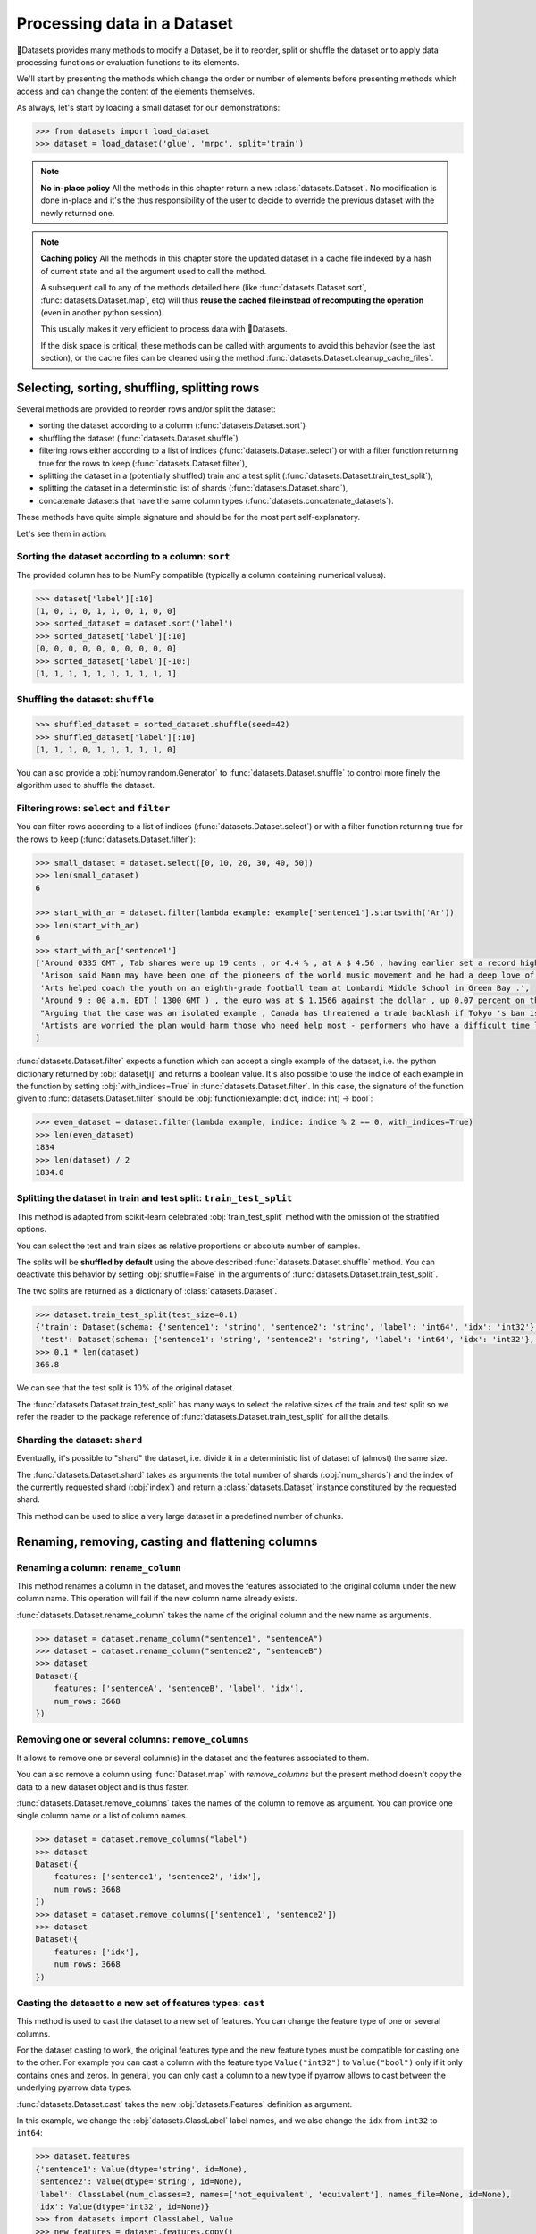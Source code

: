 Processing data in a Dataset
==============================================================

🤗Datasets provides many methods to modify a Dataset, be it to reorder, split or shuffle the dataset or to apply data processing functions or evaluation functions to its elements.

We'll start by presenting the methods which change the order or number of elements before presenting methods which access and can change the content of the elements themselves.

As always, let's start by loading a small dataset for our demonstrations:

.. code-block::

    >>> from datasets import load_dataset
    >>> dataset = load_dataset('glue', 'mrpc', split='train')

.. note::

    **No in-place policy** All the methods in this chapter return a new :class:`datasets.Dataset`. No modification is done in-place and it's the thus responsibility of the user to decide to override the previous dataset with the newly returned one.

.. note::

    **Caching policy** All the methods in this chapter store the updated dataset in a cache file indexed by a hash of current state and all the argument used to call the method.

    A subsequent call to any of the methods detailed here (like :func:`datasets.Dataset.sort`, :func:`datasets.Dataset.map`, etc) will thus **reuse the cached file instead of recomputing the operation** (even in another python session).

    This usually makes it very efficient to process data with 🤗Datasets.

    If the disk space is critical, these methods can be called with arguments to avoid this behavior (see the last section), or the cache files can be cleaned using the method :func:`datasets.Dataset.cleanup_cache_files`.


Selecting, sorting, shuffling, splitting rows
--------------------------------------------------

Several methods are provided to reorder rows and/or split the dataset:

- sorting the dataset according to a column (:func:`datasets.Dataset.sort`)
- shuffling the dataset (:func:`datasets.Dataset.shuffle`)
- filtering rows either according to a list of indices (:func:`datasets.Dataset.select`) or with a filter function returning true for the rows to keep (:func:`datasets.Dataset.filter`),
- splitting the dataset in a (potentially shuffled) train and a test split (:func:`datasets.Dataset.train_test_split`),
- splitting the dataset in a deterministic list of shards (:func:`datasets.Dataset.shard`),
- concatenate datasets that have the same column types (:func:`datasets.concatenate_datasets`).

These methods have quite simple signature and should be for the most part self-explanatory.

Let's see them in action:

Sorting the dataset according to a column: ``sort``
^^^^^^^^^^^^^^^^^^^^^^^^^^^^^^^^^^^^^^^^^^^^^^^^^^^^^^^^^^^^^^^^^^^^^^^^^

The provided column has to be NumPy compatible (typically a column containing numerical values).

.. code-block::

    >>> dataset['label'][:10]
    [1, 0, 1, 0, 1, 1, 0, 1, 0, 0]
    >>> sorted_dataset = dataset.sort('label')
    >>> sorted_dataset['label'][:10]
    [0, 0, 0, 0, 0, 0, 0, 0, 0, 0]
    >>> sorted_dataset['label'][-10:]
    [1, 1, 1, 1, 1, 1, 1, 1, 1, 1]

Shuffling the dataset: ``shuffle``
^^^^^^^^^^^^^^^^^^^^^^^^^^^^^^^^^^^^^^^^^^^^^^^^^^^^^^^^^^^^^^^^^^^^^^^^^

.. code-block::

    >>> shuffled_dataset = sorted_dataset.shuffle(seed=42)
    >>> shuffled_dataset['label'][:10]
    [1, 1, 1, 0, 1, 1, 1, 1, 1, 0]

You can also provide a :obj:`numpy.random.Generator` to :func:`datasets.Dataset.shuffle` to control more finely the algorithm used to shuffle the dataset.

Filtering rows: ``select`` and ``filter``
^^^^^^^^^^^^^^^^^^^^^^^^^^^^^^^^^^^^^^^^^^^^^^^^^^^^^^^^^^^^^^^^^^^^^^^^^^

You can filter rows according to a list of indices (:func:`datasets.Dataset.select`) or with a filter function returning true for the rows to keep (:func:`datasets.Dataset.filter`):

.. code-block::

    >>> small_dataset = dataset.select([0, 10, 20, 30, 40, 50])
    >>> len(small_dataset)
    6

    >>> start_with_ar = dataset.filter(lambda example: example['sentence1'].startswith('Ar'))
    >>> len(start_with_ar)
    6
    >>> start_with_ar['sentence1']
    ['Around 0335 GMT , Tab shares were up 19 cents , or 4.4 % , at A $ 4.56 , having earlier set a record high of A $ 4.57 .',
     'Arison said Mann may have been one of the pioneers of the world music movement and he had a deep love of Brazilian music .',
     'Arts helped coach the youth on an eighth-grade football team at Lombardi Middle School in Green Bay .',
     'Around 9 : 00 a.m. EDT ( 1300 GMT ) , the euro was at $ 1.1566 against the dollar , up 0.07 percent on the day .',
     "Arguing that the case was an isolated example , Canada has threatened a trade backlash if Tokyo 's ban is not justified on scientific grounds .", 
     'Artists are worried the plan would harm those who need help most - performers who have a difficult time lining up shows .'
    ]

:func:`datasets.Dataset.filter` expects a function which can accept a single example of the dataset, i.e. the python dictionary returned by :obj:`dataset[i]` and returns a boolean value. It's also possible to use the indice of each example in the function by setting :obj:`with_indices=True` in :func:`datasets.Dataset.filter`. In this case, the signature of the function given to :func:`datasets.Dataset.filter` should be :obj:`function(example: dict, indice: int) -> bool`:

.. code-block::

    >>> even_dataset = dataset.filter(lambda example, indice: indice % 2 == 0, with_indices=True)
    >>> len(even_dataset)
    1834
    >>> len(dataset) / 2
    1834.0

Splitting the dataset in train and test split: ``train_test_split``
^^^^^^^^^^^^^^^^^^^^^^^^^^^^^^^^^^^^^^^^^^^^^^^^^^^^^^^^^^^^^^^^^^^^^^^^^^^^^^^^^^^^^

This method is adapted from scikit-learn celebrated :obj:`train_test_split` method with the omission of the stratified options.

You can select the test and train sizes as relative proportions or absolute number of samples.

The splits will be **shuffled by default** using the above described :func:`datasets.Dataset.shuffle` method. You can deactivate this behavior by setting :obj:`shuffle=False` in the arguments of :func:`datasets.Dataset.train_test_split`.

The two splits are returned as a dictionary of :class:`datasets.Dataset`.

.. code-block::

    >>> dataset.train_test_split(test_size=0.1)
    {'train': Dataset(schema: {'sentence1': 'string', 'sentence2': 'string', 'label': 'int64', 'idx': 'int32'}, num_rows: 3301),
     'test': Dataset(schema: {'sentence1': 'string', 'sentence2': 'string', 'label': 'int64', 'idx': 'int32'}, num_rows: 367)}
    >>> 0.1 * len(dataset)
    366.8

We can see that the test split is 10% of the original dataset.

The :func:`datasets.Dataset.train_test_split` has many ways to select the relative sizes of the train and test split so we refer the reader to the package reference of :func:`datasets.Dataset.train_test_split` for all the details.

Sharding the dataset: ``shard``
^^^^^^^^^^^^^^^^^^^^^^^^^^^^^^^^^^^^^^^^^^^^^^^^^^^^^^^^^^^^^^^^^^^^^^^^^^^^^^^^^^^^^

Eventually, it's possible to "shard" the dataset, i.e. divide it in a deterministic list of dataset of (almost) the same size.

The :func:`datasets.Dataset.shard` takes as arguments the total number of shards (:obj:`num_shards`) and the index of the currently requested shard (:obj:`index`)  and return a :class:`datasets.Dataset` instance constituted by the requested shard.

This method can be used to slice a very large dataset in a predefined number of chunks.


Renaming, removing, casting and flattening columns
--------------------------------------------------

Renaming a column: ``rename_column``
^^^^^^^^^^^^^^^^^^^^^^^^^^^^^^^^^^^^^^^^^^^^^^^^^^^^^^^^^^^^^^^^^^^^^^^^^^^^^^^^^^^^^

This method renames a column in the dataset, and moves the features associated to the original column under the new column name. This operation will fail if the new column name already exists.

:func:`datasets.Dataset.rename_column` takes the name of the original column and the new name as arguments.

.. code-block::

    >>> dataset = dataset.rename_column("sentence1", "sentenceA")
    >>> dataset = dataset.rename_column("sentence2", "sentenceB")
    >>> dataset
    Dataset({
        features: ['sentenceA', 'sentenceB', 'label', 'idx'],
        num_rows: 3668
    })


Removing one or several columns: ``remove_columns``
^^^^^^^^^^^^^^^^^^^^^^^^^^^^^^^^^^^^^^^^^^^^^^^^^^^^^^^^^^^^^^^^^^^^^^^^^^^^^^^^^^^^^

It allows to remove one or several column(s) in the dataset and the features associated to them.

You can also remove a column using :func:`Dataset.map` with `remove_columns` but the present method
doesn't copy the data to a new dataset object and is thus faster.

:func:`datasets.Dataset.remove_columns` takes the names of the column to remove as argument.
You can provide one single column name or a list of column names.

.. code-block::

    >>> dataset = dataset.remove_columns("label")
    >>> dataset
    Dataset({
        features: ['sentence1', 'sentence2', 'idx'],
        num_rows: 3668
    })
    >>> dataset = dataset.remove_columns(['sentence1', 'sentence2'])
    >>> dataset
    Dataset({
        features: ['idx'],
        num_rows: 3668
    })

Casting the dataset to a new set of features types: ``cast``
^^^^^^^^^^^^^^^^^^^^^^^^^^^^^^^^^^^^^^^^^^^^^^^^^^^^^^^^^^^^^^^^^^^^^^^^^^^^^^^^^^^^^

This method is used to cast the dataset to a new set of features.
You can change the feature type of one or several columns.

For the dataset casting to work, the original features type and the new feature types must be compatible for casting one to the other.
For example you can cast a column with the feature type ``Value("int32")`` to ``Value("bool")`` only if it only contains ones and zeros.
In general, you can only cast a column to a new type if pyarrow allows to cast between the underlying pyarrow data types.

:func:`datasets.Dataset.cast` takes the new :obj:`datasets.Features` definition as argument.

In this example, we change the :obj:`datasets.ClassLabel` label names, and we also change the ``idx`` from ``int32`` to ``int64``:

.. code-block::

    >>> dataset.features
    {'sentence1': Value(dtype='string', id=None),
    'sentence2': Value(dtype='string', id=None),
    'label': ClassLabel(num_classes=2, names=['not_equivalent', 'equivalent'], names_file=None, id=None),
    'idx': Value(dtype='int32', id=None)}
    >>> from datasets import ClassLabel, Value
    >>> new_features = dataset.features.copy()
    >>> new_features["label"] = ClassLabel(names=['negative', 'positive'])
    >>> new_features["idx"] = Value('int64')
    >>> dataset = dataset.cast(new_features)
    >>> dataset.features
    {'sentence1': Value(dtype='string', id=None),
    'sentence2': Value(dtype='string', id=None),
    'label': ClassLabel(num_classes=2, names=['negative', 'positive'], names_file=None, id=None),
    'idx': Value(dtype='int64', id=None)}


Flattening columns: ``flatten``
^^^^^^^^^^^^^^^^^^^^^^^^^^^^^^^^^^^^^^^^^^^^^^^^^^^^^^^^^^^^^^^^^^^^^^^^^^^^^^^^^^^^^

A column type can be a nested struct of several types.
For example a column "answers" may have two subfields "answer_start" and "text".
In this case if you want each of the two subfields to be actual columns, you can use :func:`datasets.Dataset.flatten`:

.. code-block::

    >>> squad = load_dataset("squad", split="train")
    >>> squad
    Dataset({
        features: ['id', 'title', 'context', 'question', 'answers'],
        num_rows: 87599
    })
    >>> flattened_squad = squad.flatten()
    >>> flattened_squad
    Dataset({
        features: ['answers.answer_start', 'answers.text', 'context', 'id', 'question', 'title'],
        num_rows: 87599
    })



Processing data with ``map``
--------------------------------

All the methods we've seen up to now operate on examples taken as a whole and don't inspect (excepted for the ``filter`` method) or modify the content of the samples.

We now turn to the :func:`datasets.Dataset.map` method which is a powerful method inspired by ``tf.data.Dataset`` map method and which you can use to apply a processing function to each example in a dataset, independently or in batch and even generate new rows or columns.

:func:`datasets.Dataset.map` takes a callable accepting a dict as argument (same dict as returned by :obj:`dataset[i]`) and iterates over the dataset by calling the function with each example.

Let's print the length of the ``sentence1`` value for each sample in our dataset:

.. code-block::

    >>> small_dataset = dataset.select(range(10))
    >>> small_dataset
    Dataset(schema: {'sentence1': 'string', 'sentence2': 'string', 'label': 'int64', 'idx': 'int32'}, num_rows: 10)
    >>> small_dataset.map(lambda example: print(len(example['sentence1'])), verbose=False)
    103
    89
    105
    119
    105
    97
    88
    54
    85
    108
    Dataset(schema: {'sentence1': 'string', 'sentence2': 'string', 'label': 'int64', 'idx': 'int32'}, num_rows: 10)

This is basically the same as doing

.. code-block::

    for example in dataset:
        function(example)

The above example had no effect on the dataset because the method we supplied to :func:`datasets.Dataset.map` didn't return a :obj:`dict` or a :obj:`abc.Mapping` that could be used to update the examples in the dataset.

In such a case, :func:`datasets.Dataset.map` will return the original dataset (:obj:`self`) and the user is usually only interested in side effects of the provided method.

Now let's see how we can use a method that actually modifies the dataset with :func:`datasets.Dataset.map`.

Processing data row by row
^^^^^^^^^^^^^^^^^^^^^^^^^^^^^^^^^^^^^^^^^^^^^^^^

The main interest of :func:`datasets.Dataset.map` is to update and modify the content of the table and leverage smart caching and fast backend.

To use :func:`datasets.Dataset.map` to update elements in the table you need to provide a function with the following signature: :obj:`function(example: dict) -> dict`.

Let's add a prefix ``'My sentence: '`` to each ``sentence1`` value in our small dataset:

.. code-block::

    >>> def add_prefix(example):
    ...     example['sentence1'] = 'My sentence: ' + example['sentence1']
    ...     return example
    ... 
    >>> updated_dataset = small_dataset.map(add_prefix)
    >>> updated_dataset['sentence1'][:5]
    ['My sentence: Amrozi accused his brother , whom he called " the witness " , of deliberately distorting his evidence .',
     "My sentence: Yucaipa owned Dominick 's before selling the chain to Safeway in 1998 for $ 2.5 billion .",
     'My sentence: They had published an advertisement on the Internet on June 10 , offering the cargo for sale , he added .',
     'My sentence: Around 0335 GMT , Tab shares were up 19 cents , or 4.4 % , at A $ 4.56 , having earlier set a record high of A $ 4.57 .',
    ]

This call to :func:`datasets.Dataset.map` computed and returned an updated table.

.. note::

    Calling :func:`datasets.Dataset.map` also stored the updated table in a cache file indexed by the current state and the mapped function.
    A subsequent call to :func:`datasets.Dataset.map` (even in another python session) will reuse the cached file instead of recomputing the operation.
    You can test this by running again the previous cell, you will see that the result is directly loaded from the cache and not re-computed again.

The function you provide to :func:`datasets.Dataset.map` should accept an input with the format of an item of the dataset: :obj:`function(dataset[0])` and return a python dict.

The columns and type of the outputs **can be different** from columns and type of the input dict. In this case the new keys will be **added** as additional columns in the dataset.

Each dataset example dict is updated with the dictionary returned by the function. Under the hood :obj:`map` operates like this:

.. code-block::

    new_dataset = []
    for example in dataset:
        processed_example = function(example)
        example.update(processed_example)
        new_dataset.append(example)
    return new_dataset

Since the input example dict is **updated** with output dict generated by our :obj:`add_prefix` function, we could have actually just returned the updated ``sentence1`` field, instead of the full example which is simpler to write:

.. code-block::

    >>> updated_dataset = small_dataset.map(lambda example: {'sentence1': 'My sentence: ' + example['sentence1']})
    >>> updated_dataset['sentence1'][:5]
    ['My sentence: Amrozi accused his brother , whom he called " the witness " , of deliberately distorting his evidence .',
     "My sentence: Yucaipa owned Dominick 's before selling the chain to Safeway in 1998 for $ 2.5 billion .", 'My sentence: They had published an advertisement on the Internet on June 10 , offering the cargo for sale , he added .',
     'My sentence: Around 0335 GMT , Tab shares were up 19 cents , or 4.4 % , at A $ 4.56 , having earlier set a record high of A $ 4.57 .',
     'My sentence: The stock rose $ 2.11 , or about 11 percent , to close Friday at $ 21.51 on the New York Stock Exchange .']

If a dataset was formatted using :func:`datasets.Dataset.set_format`, then:

- if a format type was set, then the format type doesn't change
- if a list of columns that :func:`datasets.Dataset.__getitem__` should return was set, then the new columns added by map are added to this list

Removing columns
^^^^^^^^^^^^^^^^^^^^^^^^

This process of **updating** the original example with the output of the mapped function is simpler to write when mostly adding new columns to a dataset but we need an additional mechanism to easily remove columns.


To this aim, the :obj:`remove_columns=List[str]` argument can be used and provided with a single name or a list of names of columns which should be removed during the :func:`datasets.Dataset.map` operation.

Columns to remove are removed **after** the example has been provided to the mapped function so that the mapped function can use the content of these columns before they are removed.

Here is an example removing the ``sentence1`` column while adding a ``new_sentence`` column with the content of the ``new_sentence``. Said more simply, we are renaming the ``sentence1`` column as ``new_sentence``:

.. code-block::

    >>> updated_dataset = small_dataset.map(lambda example: {'new_sentence': example['sentence1']}, remove_columns=['sentence1'])
    >>> updated_dataset.column_names
    ['sentence2', 'label', 'idx', 'new_sentence']


Using row indices
^^^^^^^^^^^^^^^^^^^^^^

When the argument :obj:`with_indices` is set to :obj:`True`, the indices of the rows (from ``0`` to ``len(dataset)``) will be provided to the mapped function. This function must then have the following signature: :obj:`function(example: dict, indice: int) -> Union[None, dict]`.

In the following example, we add the index of the example as a prefix to the ``sentence2`` field of each example:

.. code-block::

    >>> updated_dataset = small_dataset.map(lambda example, idx: {'sentence2': f'{idx}: ' + example['sentence2']}, with_indices=True)
    >>> updated_dataset['sentence2'][:5]
    ['0: Referring to him as only " the witness " , Amrozi accused his brother of deliberately distorting his evidence .',
     "1: Yucaipa bought Dominick 's in 1995 for $ 693 million and sold it to Safeway for $ 1.8 billion in 1998 .",
     "2: On June 10 , the ship 's owners had published an advertisement on the Internet , offering the explosives for sale .",
     '3: Tab shares jumped 20 cents , or 4.6 % , to set a record closing high at A $ 4.57 .', 
     '4: PG & E Corp. shares jumped $ 1.63 or 8 percent to $ 21.03 on the New York Stock Exchange on Friday .']


Processing data in batches
^^^^^^^^^^^^^^^^^^^^^^^^^^^^^^^^^^^^^^^^^^^^^^^

:func:`datasets.Dataset.map` can also work with batches of examples (slices of the dataset).

This is particularly interesting if you have a mapped function which can efficiently handle batches of inputs like the tokenizers of the fast `HuggingFace tokenizers library <https://github.com/huggingface/tokenizers>`__.

To operate on batch of example, just set :obj:`batched=True` when calling :func:`datasets.Dataset.map` and provide a function with the following signature: :obj:`function(examples: Dict[List]) -> Dict[List]` or, if you use indices (:obj:`with_indices=True`): :obj:`function(examples: Dict[List], indices: List[int]) -> Dict[List])`.

In other words, the mapped function should accept an input with the format of a slice of the dataset: :obj:`function(dataset[:10])`.

Let's take an example with a fast tokenizer of the 🤗Transformers library.

First install this library if you haven't already done it:

.. code-block::

    pip install transformers

Then we will import a fast tokenizer, for instance the tokenizer of the Bert model:

.. code-block::

    >>> from transformers import BertTokenizerFast
    >>> tokenizer = BertTokenizerFast.from_pretrained('bert-base-cased')

Now let's batch tokenize the ``sentence1`` fields of our dataset. The tokenizers of the 🤗Transformers library can accept lists of texts as inputs and tokenize them efficiently in batch (for the fast tokenizers in particular).

For more details on the tokenizers of the 🤗Transformers library please refer to its `guide on processing data <https://huggingface.co/transformers/preprocessing.html>`__.

This tokenizer will output a dictionary-like object with three fields: ``input_ids``, ``token_type_ids``, ``attention_mask`` corresponding to Bert model's required inputs. Each field contains a list (batch) of samples.

The output of the tokenizer is thus compatible with the :func:`datasets.Dataset.map` method which is also expected to return a dictionary. We can thus directly return the dictionary generated by the tokenizer as the output of our mapped function:

.. code-block::

    >>> encoded_dataset = dataset.map(lambda examples: tokenizer(examples['sentence1']), batched=True)
    >>> encoded_dataset.column_names
    ['sentence1', 'sentence2', 'label', 'idx', 'input_ids', 'token_type_ids', 'attention_mask']
    >>> encoded_dataset[0]
    {'sentence1': 'Amrozi accused his brother , whom he called " the witness " , of deliberately distorting his evidence .',
     'sentence2': 'Referring to him as only " the witness " , Amrozi accused his brother of deliberately distorting his evidence .',
     'label': 1,
     'idx': 0,
     'input_ids': [  101,  7277,  2180,  5303,  4806,  1117,  1711,   117,  2292, 1119,  1270,   107,  1103,  7737,   107,   117,  1104,  9938, 4267, 12223, 21811,  1117,  2554,   119,   102],
     'token_type_ids': [0, 0, 0, 0, 0, 0, 0, 0, 0, 0, 0, 0, 0, 0, 0, 0, 0, 0, 0, 0, 0, 0, 0, 0, 0],
     'attention_mask': [1, 1, 1, 1, 1, 1, 1, 1, 1, 1, 1, 1, 1, 1, 1, 1, 1, 1, 1, 1, 1, 1, 1, 1, 1]
    }

We have indeed added the columns for ``input_ids``, ``token_type_ids``, ``attention_mask`` which contain the encoded version of the ``sentence1`` field.

The batch size provided to the mapped function can be controlled by the :obj:`batch_size` argument. The default value is ``1000``, i.e. batches of 1000 samples will be provided to the mapped function by default.

Multiprocessing
---------------------------

Multiprocessing can speed up significantly the processing of your dataset.

The :func:`datasets.Dataset.map` has an argument ``num_proc`` that allows you to set the number of processes to use.

In this case, each process takes care of processing one shard of the dataset and all the processes are ran in parallel.

Augmenting the dataset
---------------------------

Using :func:`datasets.Dataset.map` in batched mode (i.e. with :obj:`batched=True`) actually let you control the size of the generated dataset freely.

More precisely, in batched mode :func:`datasets.Dataset.map` will provide a batch of examples (as a dict of lists) to the mapped function and expect the mapped function to return back a batch of examples (as a dict of lists) but **the input and output batch are not required to be of the same size**.

In other words, a batch mapped function can take as input a batch of size ``N`` and return a batch of size ``M`` where ``M`` can be greater or less than ``N`` and can even be zero.

The resulting dataset can thus have a different size from the original dataset.

This can be taken advantage of for several use-cases:

- the :func:`datasets.Dataset.filter` method makes use of variable size batched mapping under the hood to change the size of the dataset and filter some columns,
- it's possible to cut examples which are too long in several snippets,
- it's also possible to do data augmentation on each example.

.. note::

    **One important condition on the output of the mapped function.** Each field in the output dictionary returned by the mapped function must contain the **same number of elements** as the other field in this output dictionary otherwise it's not possible to define the number of examples in the output returned the mapped function. This number can vary between the successive batches processed by the mapped function but in a single batch, all fields of the output dictionary should have the same number of elements.

Let's show how we can implemented the two simple examples we mentioned: "cutting examples which are too long in several snippets" and do some "data augmentation".

We'll start by chunking the ``sentence1`` field of our dataset in chunks of 50 characters and stack all these chunks to make our new dataset.

We will also remove all the columns of the dataset and only keep the chunks in order to avoid the issue of uneven field lengths mentioned in the above note (we could also duplicate the other fields to compensated but let's make it as simple as possible here):

.. code-block::

    >>> def chunk_examples(examples):
    ...     chunks = []
    ...     for sentence in examples['sentence1']:
    ...         chunks += [sentence[i:i + 50] for i in range(0, len(sentence), 50)]
    ...     return {'chunks': chunks}
    ... 
    >>> chunked_dataset = dataset.map(chunk_examples, batched=True, remove_columns=dataset.column_names)
    >>> chunked_dataset
    Dataset(schema: {'chunks': 'string'}, num_rows: 10470)
    >>> chunked_dataset[:10]
    {'chunks': ['Amrozi accused his brother , whom he called " the ',
                'witness " , of deliberately distorting his evidenc',
                'e .',
                "Yucaipa owned Dominick 's before selling the chain",
                ' to Safeway in 1998 for $ 2.5 billion .',
                'They had published an advertisement on the Interne',
                't on June 10 , offering the cargo for sale , he ad',
                'ded .',
                'Around 0335 GMT , Tab shares were up 19 cents , or',
                ' 4.4 % , at A $ 4.56 , having earlier set a record']}

As we can see, our dataset is now much longer (10470 row) and contains a single column with chunks of 50 characters. Some chunks are smaller since they are the last part of the sentences which were smaller than 50 characters. We could then filter them with :func:`datasets.Dataset.filter` for instance.

Now let's finish with the other example and try to do some data augmentation. We will use a Roberta model to sample some masked tokens.

Here we can use the `FillMaskPipeline of 🤗Transformers <https://huggingface.co/transformers/main_classes/pipelines.html?#transformers.FillMaskPipeline>`__ to generate options for a masked token in a sentence.

We will randomly select a word to mask in the sentence and return the original sentence plus the two top replacements by Roberta.

Since the Roberta model is quite large to run on a small laptop CPU, we will restrict this example to a small dataset of 100 examples and we will lower the batch size to be able to follow the processing more precisely.

.. code-block::

    >>> from random import randint
    >>> from transformers import pipeline
    >>> 
    >>> fillmask = pipeline('fill-mask')
    >>> mask_token = fillmask.tokenizer.mask_token
    >>> smaller_dataset = dataset.filter(lambda e, i: i<100, with_indices=True)
    >>> 
    >>> def augment_data(examples):
    ...     outputs = []
    ...     for sentence in examples['sentence1']:
    ...         words = sentence.split(' ')
    ...         K = randint(1, len(words)-1)
    ...         masked_sentence = " ".join(words[:K]  + [mask_token] + words[K+1:])
    ...         predictions = fillmask(masked_sentence)
    ...         augmented_sequences = [predictions[i]['sequence'] for i in range(3)]
    ...         outputs += [sentence] + augmented_sequences
    ...     
    ...     return {'data': outputs}
    ... 
    >>> augmented_dataset = smaller_dataset.map(augment_data, batched=True, remove_columns=dataset.column_names, batch_size=8)
    >>> len(augmented_dataset)
    400
    >>> augmented_dataset[:9]['data']
    ['Amrozi accused his brother , whom he called " the witness " , of deliberately distorting his evidence .',
     'Amrozi accused his brother, whom he called " the witness ", of deliberately withholding his evidence.',
     'Amrozi accused his brother, whom he called " the witness ", of deliberately suppressing his evidence.',
     'Amrozi accused his brother, whom he called " the witness ", of deliberately destroying his evidence.',
     "Yucaipa owned Dominick 's before selling the chain to Safeway in 1998 for $ 2.5 billion .",
     'Yucaipa owned Dominick Stores before selling the chain to Safeway in 1998 for $ 2.5 billion.',
     "Yucaipa owned Dominick's before selling the chain to Safeway in 1998 for $ 2.5 billion.", 
     'Yucaipa owned Dominick Pizza before selling the chain to Safeway in 1998 for $ 2.5 billion.']

Here we have now multiplied the size of our dataset by ``4`` by adding three alternatives generated with Roberta to each example. We can see that the word ``distorting`` in the first example was augmented with other possibilities by the Roberta model: ``withholding``, ``suppressing``, ``destroying``, while in the second sentence, it was the ``'s`` token which was randomly sampled and replaced by ``Stores`` and ``Pizza``.

Obviously this is a very simple example for data augmentation and it could be improved in several ways, the most interesting take-away is probably how this can be written in roughtly ten lines of code without any loss in flexibility.

Processing several splits at once
-----------------------------------

When you load a dataset that has various splits, :func:`datasets.load_dataset` returns a :obj:`datasets.DatasetDict` that is a dictionary with split names as keys ('train', 'test' for example), and :obj:`datasets.Dataset` objects as values.
You can directly call map, filter, shuffle, and sort directly on a :obj:`datasets.DatasetDict` object:

.. code-block::

    >>> from datasets import load_dataset
    >>>
    >>> dataset = load_dataset('glue', 'mrpc')  # load all the splits
    >>> dataset.keys()
    dict_keys(['train', 'validation', 'test'])
    >>> encoded_dataset = dataset.map(lambda examples: tokenizer(examples['sentence1']), batched=True) 
    >>> encoded_dataset["train"][0]
    {'sentence1': 'Amrozi accused his brother , whom he called " the witness " , of deliberately distorting his evidence .',
     'sentence2': 'Referring to him as only " the witness " , Amrozi accused his brother of deliberately distorting his evidence .',
     'label': 1,
     'idx': 0,
     'input_ids': [  101,  7277,  2180,  5303,  4806,  1117,  1711,   117,  2292, 1119,  1270,   107,  1103,  7737,   107,   117,  1104,  9938, 4267, 12223, 21811,  1117,  2554,   119,   102],
     'token_type_ids': [0, 0, 0, 0, 0, 0, 0, 0, 0, 0, 0, 0, 0, 0, 0, 0, 0, 0, 0, 0, 0, 0, 0, 0, 0],
     'attention_mask': [1, 1, 1, 1, 1, 1, 1, 1, 1, 1, 1, 1, 1, 1, 1, 1, 1, 1, 1, 1, 1, 1, 1, 1, 1]
    }

This concludes our chapter on data processing with 🤗Datasets (and 🤗Transformers).

Concatenate several datasets
----------------------------

When you have several :obj:`datasets.Dataset` objects that share the same column types, you can create a new :obj:`datasets.Dataset` object that is the concatenation of them:

.. code-block::

    >>> from datasets import concatenate_datasets, load_dataset
    >>>
    >>> bookcorpus = load_dataset("bookcorpus", split="train")
    >>> wiki = load_dataset("wikipedia", "20200501.en", split="train")
    >>> wiki = wiki.remove_columns("title")  # only keep the text
    >>>
    >>> assert bookcorpus.features.type == wiki.features.type
    >>> bert_dataset = concatenate_datasets([bookcorpus, wiki])


Saving a processed dataset on disk and reload it
------------------------------------------------

Once you have your final dataset you can save it on your disk and reuse it later using :obj:`datasets.load_from_disk`.
Saving a dataset creates a directory with various files:

- arrow files: they contain your dataset's data
- dataset_info.json: contains the description, citations, etc. of the dataset
- state.json: contains the list of the arrow files and other informations like the dataset format type, if any (torch or tensorflow for example)

.. code-block::

    >>> encoded_dataset.save_to_disk("path/of/my/dataset/directory")
    >>> ...
    >>> from datasets import load_from_disk
    >>> reloaded_encoded_dataset = load_from_disk("path/of/my/dataset/directory")

Both :obj:`datasets.Dataset` and :obj:`datasets.DatasetDict` objects can be saved on disk, by using respectively :func:`datasets.Dataset.save_to_disk` and :func:`datasets.DatasetDict.save_to_disk`.

Furthermore it is also possible to save :obj:`datasets.Dataset` and :obj:`datasets.DatasetDict` to other filesystems and cloud storages such as S3 by using respectively :func:`datasets.Dataset.save_to_disk` 
and :func:`datasets.DatasetDict.save_to_disk` and providing a ``Filesystem`` as input ``fs``. To learn more about saving your ``datasets`` to other filesystem take a look at :doc:`filesystems`.

Exporting a dataset to csv, or to python objects
------------------------------------------------

You can save your dataset in csv format using :func:`datasets.Dataset.to_csv`, so that you can use your dataset in other applications if you want to.

To get directly python objects, you can use :func:`datasets.Dataset.to_pandas` or :func:`datasets.Dataset.to_dict` to export the dataset as a pandas DataFrame or a python dict.

Controling the cache behavior
-----------------------------------

When applying transforms on a dataset, the data are stored in cache files.
The caching mechanism allows to reload an existing cache file if it's already been computed.

Reloading a dataset is possible since the cache files are named using the dataset fingerprint, which is updated after each transform.

Note that the caching extends beyond sessions. Re-running the very same dataset processing methods (in the same order and on the same data files) in a different session will load from the same cache files.
This is possible thanks to a custom hashing function that works with most python objects (see fingerprinting section below).


Fingerprinting
^^^^^^^^^^^^^^^^^^^^^^^^^^^^

The fingerprint of a dataset in a given state is an internal value computed by combining the fingerprint of the previous state and a hash of the latest transform that was applied. (Transforms are all the processing method for transforming a dataset that we listed in this chapter (:func:`datasets.Dataset.map`, :func:`datasets.Dataset.shuffle`, etc)
The initial fingerprint is computed using a hash of the arrow table, or a hash of the arrow files if the dataset lives on disk.

For example:

.. code-block::

    >>> from datasets import Dataset
    >>> dataset1 = Dataset.from_dict({"a": [0, 1, 2]})
    >>> dataset2 = dataset1.map(lambda x: {"a": x["a"] + 1})
    >>> print(dataset1._fingerprint, dataset2._fingerprint)
    d19493523d95e2dc 5b86abacd4b42434

The new fingerprint is a combination of the previous fingerprint and the hash of the given transform. For a transform to be hashable, it needs to be picklable using dill or pickle. In particular for :func:`datasets.Dataset.map`, you need to provide a picklable processing method to apply on the dataset so that a determinist fingerprint can be computed by hashing the full state of the provided method (the fingerprint is computed taking into account all the dependencies of the method you provide). 
For non-hashable transform, a random fingerprint is used and a warning is raised.
Make sure your transforms and parameters are serializable with pickle or dill for the dataset fingerprinting and caching to work.
If you reuse a non-hashable transform, the caching mechanism will consider it to be different from the previous calls and recompute everything.

Enable or disable caching
^^^^^^^^^^^^^^^^^^^^^^^^^^^^

Locally you can prevent the library from reloading a cached file by using ``load_from_cache=False`` in transforms like :func:`datasets.Dataset.map` for example.
You can also specify the name of path where the cache file will be written using the parameter ``cache_file_name``.

It is also possible to disable caching globally with :func:`datasets.set_caching_enabled`.

If the caching is disabled, the library will no longer reload cached dataset files when applying transforms to the datasets.
More precisely, if the caching is disabled:
- cache files are always recreated
- cache files are written to a temporary directory that is deleted when session closes
- cache files are named using a random hash instead of the dataset fingerprint
- use :func:`datasets.Dataset.save_to_disk` to save a transformed dataset or it will be deleted when session closes
- caching doesn't affect :func:`datasets.load_dataset`. If you want to regenerate a dataset from scratch you should use
the ``download_mode`` parameter in :func:`datasets.load_dataset`.

To disable caching you can run:

.. code-block::

    >>> from datasets import set_caching_enabled
    >>> set_caching_enabled(False)

You can also query the current status of the caching with :func:`datasets.is_caching_enabled`:
